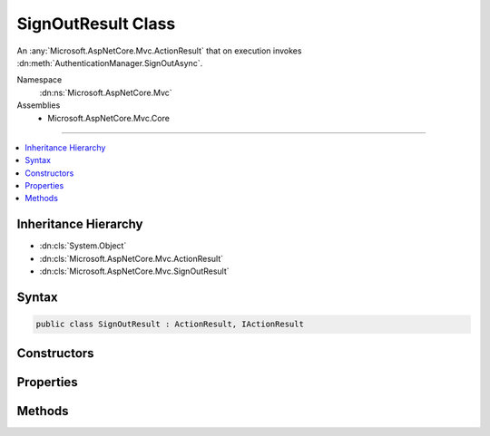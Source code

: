 

SignOutResult Class
===================






An :any:`Microsoft.AspNetCore.Mvc.ActionResult` that on execution invokes :dn:meth:`AuthenticationManager.SignOutAsync`\.


Namespace
    :dn:ns:`Microsoft.AspNetCore.Mvc`
Assemblies
    * Microsoft.AspNetCore.Mvc.Core

----

.. contents::
   :local:



Inheritance Hierarchy
---------------------


* :dn:cls:`System.Object`
* :dn:cls:`Microsoft.AspNetCore.Mvc.ActionResult`
* :dn:cls:`Microsoft.AspNetCore.Mvc.SignOutResult`








Syntax
------

.. code-block:: csharp

    public class SignOutResult : ActionResult, IActionResult








.. dn:class:: Microsoft.AspNetCore.Mvc.SignOutResult
    :hidden:

.. dn:class:: Microsoft.AspNetCore.Mvc.SignOutResult

Constructors
------------

.. dn:class:: Microsoft.AspNetCore.Mvc.SignOutResult
    :noindex:
    :hidden:

    
    .. dn:constructor:: Microsoft.AspNetCore.Mvc.SignOutResult.SignOutResult(System.Collections.Generic.IList<System.String>)
    
        
    
        
        Initializes a new instance of :any:`Microsoft.AspNetCore.Mvc.SignOutResult` with the
        specified authentication schemes.
    
        
    
        
        :param authenticationSchemes: The authentication schemes to use when signing out the user.
        
        :type authenticationSchemes: System.Collections.Generic.IList<System.Collections.Generic.IList`1>{System.String<System.String>}
    
        
        .. code-block:: csharp
    
            public SignOutResult(IList<string> authenticationSchemes)
    
    .. dn:constructor:: Microsoft.AspNetCore.Mvc.SignOutResult.SignOutResult(System.Collections.Generic.IList<System.String>, Microsoft.AspNetCore.Http.Authentication.AuthenticationProperties)
    
        
    
        
        Initializes a new instance of :any:`Microsoft.AspNetCore.Mvc.SignOutResult` with the
        specified authentication schemes and <em>properties</em>.
    
        
    
        
        :param authenticationSchemes: The authentication scheme to use when signing out the user.
        
        :type authenticationSchemes: System.Collections.Generic.IList<System.Collections.Generic.IList`1>{System.String<System.String>}
    
        
        :param properties: :any:`Microsoft.AspNetCore.Http.Authentication.AuthenticationProperties` used to perform the sign-out operation.
        
        :type properties: Microsoft.AspNetCore.Http.Authentication.AuthenticationProperties
    
        
        .. code-block:: csharp
    
            public SignOutResult(IList<string> authenticationSchemes, AuthenticationProperties properties)
    
    .. dn:constructor:: Microsoft.AspNetCore.Mvc.SignOutResult.SignOutResult(System.String)
    
        
    
        
        Initializes a new instance of :any:`Microsoft.AspNetCore.Mvc.SignOutResult` with the
        specified authentication scheme.
    
        
    
        
        :param authenticationScheme: The authentication scheme to use when signing out the user.
        
        :type authenticationScheme: System.String
    
        
        .. code-block:: csharp
    
            public SignOutResult(string authenticationScheme)
    
    .. dn:constructor:: Microsoft.AspNetCore.Mvc.SignOutResult.SignOutResult(System.String, Microsoft.AspNetCore.Http.Authentication.AuthenticationProperties)
    
        
    
        
        Initializes a new instance of :any:`Microsoft.AspNetCore.Mvc.SignOutResult` with the
        specified authentication scheme and <em>properties</em>.
    
        
    
        
        :param authenticationScheme: The authentication schemes to use when signing out the user.
        
        :type authenticationScheme: System.String
    
        
        :param properties: :any:`Microsoft.AspNetCore.Http.Authentication.AuthenticationProperties` used to perform the sign-out operation.
        
        :type properties: Microsoft.AspNetCore.Http.Authentication.AuthenticationProperties
    
        
        .. code-block:: csharp
    
            public SignOutResult(string authenticationScheme, AuthenticationProperties properties)
    

Properties
----------

.. dn:class:: Microsoft.AspNetCore.Mvc.SignOutResult
    :noindex:
    :hidden:

    
    .. dn:property:: Microsoft.AspNetCore.Mvc.SignOutResult.AuthenticationSchemes
    
        
    
        
        Gets or sets the authentication schemes that are challenged.
    
        
        :rtype: System.Collections.Generic.IList<System.Collections.Generic.IList`1>{System.String<System.String>}
    
        
        .. code-block:: csharp
    
            public IList<string> AuthenticationSchemes { get; set; }
    
    .. dn:property:: Microsoft.AspNetCore.Mvc.SignOutResult.Properties
    
        
    
        
        Gets or sets the :any:`Microsoft.AspNetCore.Http.Authentication.AuthenticationProperties` used to perform the sign-out operation.
    
        
        :rtype: Microsoft.AspNetCore.Http.Authentication.AuthenticationProperties
    
        
        .. code-block:: csharp
    
            public AuthenticationProperties Properties { get; set; }
    

Methods
-------

.. dn:class:: Microsoft.AspNetCore.Mvc.SignOutResult
    :noindex:
    :hidden:

    
    .. dn:method:: Microsoft.AspNetCore.Mvc.SignOutResult.ExecuteResultAsync(Microsoft.AspNetCore.Mvc.ActionContext)
    
        
    
        
        :type context: Microsoft.AspNetCore.Mvc.ActionContext
        :rtype: System.Threading.Tasks.Task
    
        
        .. code-block:: csharp
    
            public override Task ExecuteResultAsync(ActionContext context)
    

